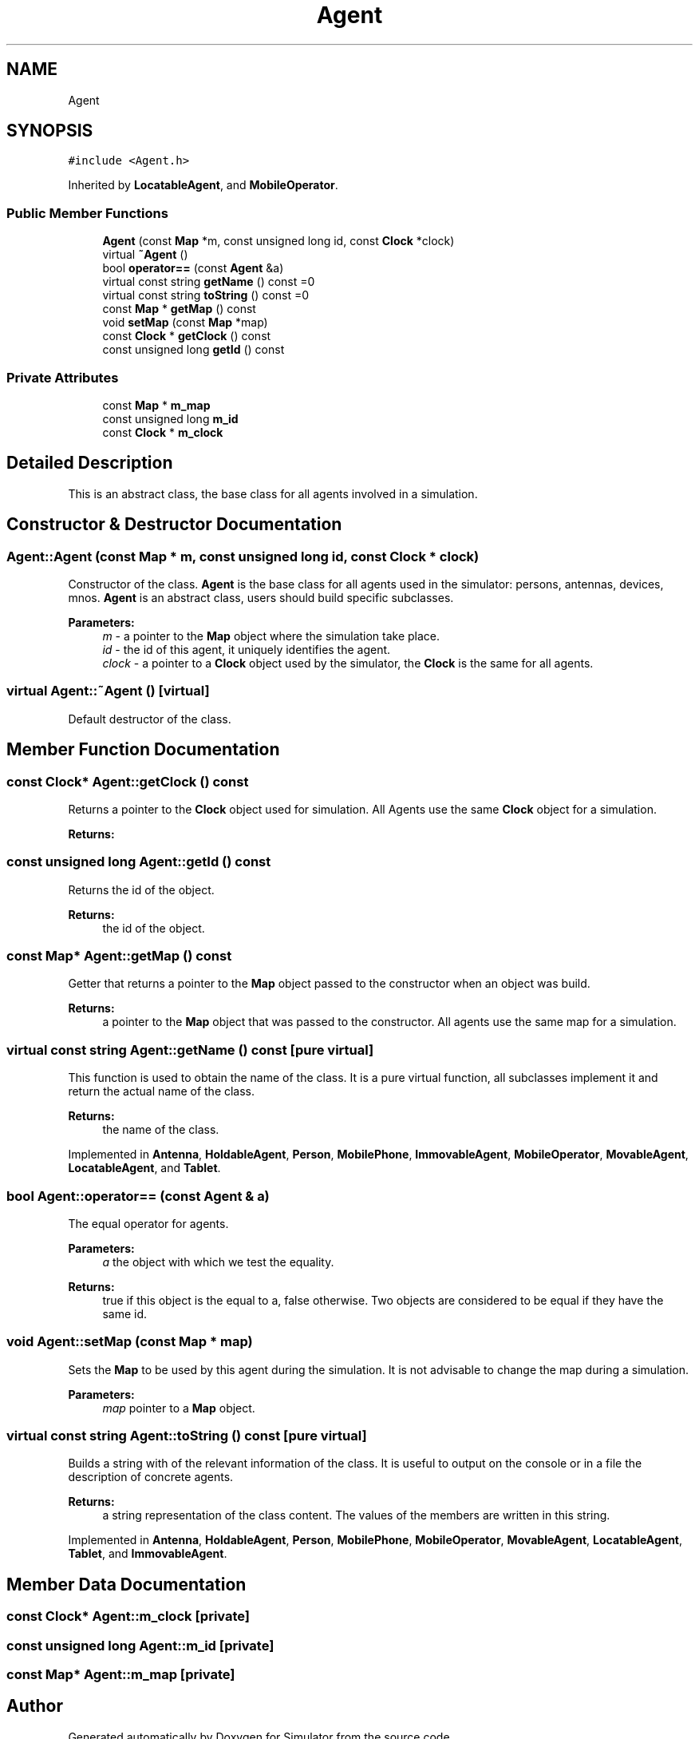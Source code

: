 .TH "Agent" 3 "Fri Nov 22 2019" "Simulator" \" -*- nroff -*-
.ad l
.nh
.SH NAME
Agent
.SH SYNOPSIS
.br
.PP
.PP
\fC#include <Agent\&.h>\fP
.PP
Inherited by \fBLocatableAgent\fP, and \fBMobileOperator\fP\&.
.SS "Public Member Functions"

.in +1c
.ti -1c
.RI "\fBAgent\fP (const \fBMap\fP *m, const unsigned long id, const \fBClock\fP *clock)"
.br
.ti -1c
.RI "virtual \fB~Agent\fP ()"
.br
.ti -1c
.RI "bool \fBoperator==\fP (const \fBAgent\fP &a)"
.br
.ti -1c
.RI "virtual const string \fBgetName\fP () const =0"
.br
.ti -1c
.RI "virtual const string \fBtoString\fP () const =0"
.br
.ti -1c
.RI "const \fBMap\fP * \fBgetMap\fP () const"
.br
.ti -1c
.RI "void \fBsetMap\fP (const \fBMap\fP *map)"
.br
.ti -1c
.RI "const \fBClock\fP * \fBgetClock\fP () const"
.br
.ti -1c
.RI "const unsigned long \fBgetId\fP () const"
.br
.in -1c
.SS "Private Attributes"

.in +1c
.ti -1c
.RI "const \fBMap\fP * \fBm_map\fP"
.br
.ti -1c
.RI "const unsigned long \fBm_id\fP"
.br
.ti -1c
.RI "const \fBClock\fP * \fBm_clock\fP"
.br
.in -1c
.SH "Detailed Description"
.PP 
This is an abstract class, the base class for all agents involved in a simulation\&. 
.SH "Constructor & Destructor Documentation"
.PP 
.SS "Agent::Agent (const \fBMap\fP * m, const unsigned long id, const \fBClock\fP * clock)"
Constructor of the class\&. \fBAgent\fP is the base class for all agents used in the simulator: persons, antennas, devices, mnos\&. \fBAgent\fP is an abstract class, users should build specific subclasses\&. 
.PP
\fBParameters:\fP
.RS 4
\fIm\fP - a pointer to the \fBMap\fP object where the simulation take place\&. 
.br
\fIid\fP - the id of this agent, it uniquely identifies the agent\&. 
.br
\fIclock\fP - a pointer to a \fBClock\fP object used by the simulator, the \fBClock\fP is the same for all agents\&. 
.RE
.PP

.SS "virtual Agent::~Agent ()\fC [virtual]\fP"
Default destructor of the class\&. 
.SH "Member Function Documentation"
.PP 
.SS "const \fBClock\fP* Agent::getClock () const"
Returns a pointer to the \fBClock\fP object used for simulation\&. All Agents use the same \fBClock\fP object for a simulation\&. 
.PP
\fBReturns:\fP
.RS 4

.RE
.PP

.SS "const unsigned long Agent::getId () const"
Returns the id of the object\&. 
.PP
\fBReturns:\fP
.RS 4
the id of the object\&. 
.RE
.PP

.SS "const \fBMap\fP* Agent::getMap () const"
Getter that returns a pointer to the \fBMap\fP object passed to the constructor when an object was build\&. 
.PP
\fBReturns:\fP
.RS 4
a pointer to the \fBMap\fP object that was passed to the constructor\&. All agents use the same map for a simulation\&. 
.RE
.PP

.SS "virtual const string Agent::getName () const\fC [pure virtual]\fP"
This function is used to obtain the name of the class\&. It is a pure virtual function, all subclasses implement it and return the actual name of the class\&. 
.PP
\fBReturns:\fP
.RS 4
the name of the class\&. 
.RE
.PP

.PP
Implemented in \fBAntenna\fP, \fBHoldableAgent\fP, \fBPerson\fP, \fBMobilePhone\fP, \fBImmovableAgent\fP, \fBMobileOperator\fP, \fBMovableAgent\fP, \fBLocatableAgent\fP, and \fBTablet\fP\&.
.SS "bool Agent::operator== (const \fBAgent\fP & a)"
The equal operator for agents\&. 
.PP
\fBParameters:\fP
.RS 4
\fIa\fP the object with which we test the equality\&. 
.RE
.PP
\fBReturns:\fP
.RS 4
true if this object is the equal to a, false otherwise\&. Two objects are considered to be equal if they have the same id\&. 
.RE
.PP

.SS "void Agent::setMap (const \fBMap\fP * map)"
Sets the \fBMap\fP to be used by this agent during the simulation\&. It is not advisable to change the map during a simulation\&. 
.PP
\fBParameters:\fP
.RS 4
\fImap\fP pointer to a \fBMap\fP object\&. 
.RE
.PP

.SS "virtual const string Agent::toString () const\fC [pure virtual]\fP"
Builds a string with of the relevant information of the class\&. It is useful to output on the console or in a file the description of concrete agents\&. 
.PP
\fBReturns:\fP
.RS 4
a string representation of the class content\&. The values of the members are written in this string\&. 
.RE
.PP

.PP
Implemented in \fBAntenna\fP, \fBHoldableAgent\fP, \fBPerson\fP, \fBMobilePhone\fP, \fBMobileOperator\fP, \fBMovableAgent\fP, \fBLocatableAgent\fP, \fBTablet\fP, and \fBImmovableAgent\fP\&.
.SH "Member Data Documentation"
.PP 
.SS "const \fBClock\fP* Agent::m_clock\fC [private]\fP"

.SS "const unsigned long Agent::m_id\fC [private]\fP"

.SS "const \fBMap\fP* Agent::m_map\fC [private]\fP"


.SH "Author"
.PP 
Generated automatically by Doxygen for Simulator from the source code\&.
